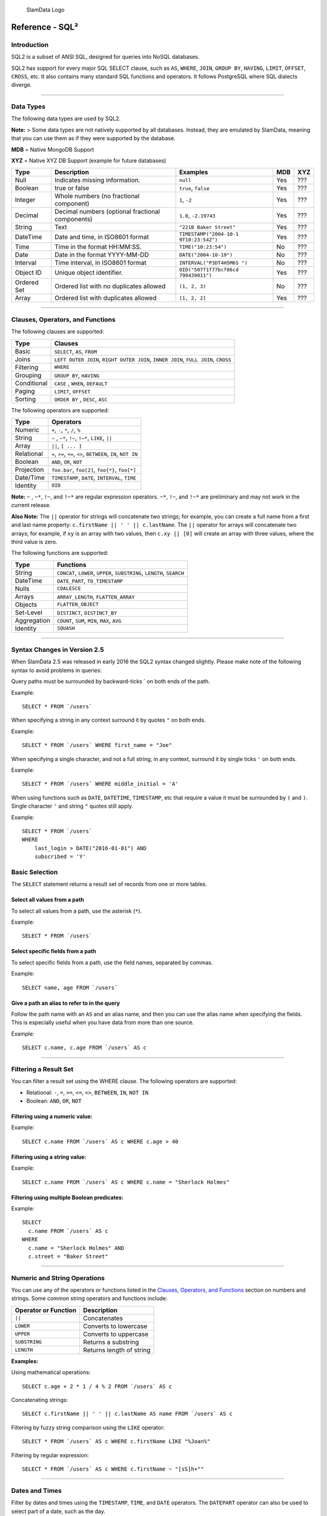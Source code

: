 .. figure:: /images/white-logo.png
   :alt: SlamData Logo

   SlamData Logo

Reference - SQL²
================

Introduction
------------

SQL2 is a subset of ANSI SQL, designed for queries into NoSQL databases.

SQL2 has support for every major SQL SELECT clause, such as ``AS``,
``WHERE``, ``JOIN``, ``GROUP BY``, ``HAVING``, ``LIMIT``, ``OFFSET``,
``CROSS``, etc. It also contains many standard SQL functions and
operators. It follows PostgreSQL where SQL dialects diverge.

--------------

Data Types
----------

The following data types are used by SQL2.

**Note:** > Some data types are not natively supported by all databases.
Instead, they are emulated by SlamData, meaning that you can use them as
if they were supported by the database.

**MDB** = Native MongoDB Support

**XYZ** = Native XYZ DB Support (example for future databases)

+----------+-----------------------------------+------------------------+-----+-----+
| Type     | Description                       | Examples               | MDB | XYZ |
+==========+===================================+========================+=====+=====+
| Null     | Indicates missing information.    | ``null``               | Yes | ??? |
+----------+-----------------------------------+------------------------+-----+-----+
| Boolean  | true or false                     | ``true``, ``false``    | Yes | ??? |
+----------+-----------------------------------+------------------------+-----+-----+
| Integer  | Whole numbers (no fractional      | ``1``, ``-2``          | Yes | ??? |
|          | component)                        |                        |     |     |
+----------+-----------------------------------+------------------------+-----+-----+
| Decimal  | Decimal numbers (optional         | ``1.0``, ``-2.19743``  | Yes | ??? |
|          | fractional components)            |                        |     |     |
+----------+-----------------------------------+------------------------+-----+-----+
| String   | Text                              | ``"221B Baker Street"``| Yes | ??? |
|          |                                   |                        |     |     |
+----------+-----------------------------------+------------------------+-----+-----+
| DateTime | Date and time, in ISO8601 format  | ``TIMESTAMP("2004-10-1 | Yes | ??? |
|          |                                   | 9T10:23:54Z")``        |     |     |
+----------+-----------------------------------+------------------------+-----+-----+
| Time     | Time in the format HH:MM:SS.      | ``TIME("10:23:54")``   | No  | ??? |
+----------+-----------------------------------+------------------------+-----+-----+
| Date     | Date in the format YYYY-MM-DD     | ``DATE("2004-10-19")`` | No  | ??? |
+----------+-----------------------------------+------------------------+-----+-----+
| Interval | Time interval, in ISO8601 format  | ``INTERVAL("P3DT4H5M6S | No  | ??? |
|          |                                   | ")``                   |     |     |
+----------+-----------------------------------+------------------------+-----+-----+
| Object   | Unique object identifier.         | ``OID("507f1f77bcf86cd | Yes | ??? |
| ID       |                                   | 799439011")``          |     |     |
+----------+-----------------------------------+------------------------+-----+-----+
| Ordered  | Ordered list with no duplicates   | ``(1, 2, 3)``          | No  | ??? |
| Set      | allowed                           |                        |     |     |
+----------+-----------------------------------+------------------------+-----+-----+
| Array    | Ordered list with duplicates      | ``[1, 2, 2]``          | Yes | ??? |
|          | allowed                           |                        |     |     |
+----------+-----------------------------------+------------------------+-----+-----+

--------------

Clauses, Operators, and Functions
---------------------------------

The following clauses are supported:

+---------------+---------------------------------------------------------------------------------------+
| Type          | Clauses                                                                               |
+===============+=======================================================================================+
| Basic         | ``SELECT``, ``AS``, ``FROM``                                                          |
+---------------+---------------------------------------------------------------------------------------+
| Joins         | ``LEFT OUTER JOIN``, ``RIGHT OUTER JOIN``, ``INNER JOIN``, ``FULL JOIN``, ``CROSS``   |
+---------------+---------------------------------------------------------------------------------------+
| Filtering     | ``WHERE``                                                                             |
+---------------+---------------------------------------------------------------------------------------+
| Grouping      | ``GROUP BY``, ``HAVING``                                                              |
+---------------+---------------------------------------------------------------------------------------+
| Conditional   | ``CASE`` , ``WHEN``, ``DEFAULT``                                                      |
+---------------+---------------------------------------------------------------------------------------+
| Paging        | ``LIMIT``, ``OFFSET``                                                                 |
+---------------+---------------------------------------------------------------------------------------+
| Sorting       | ``ORDER BY`` , ``DESC``, ``ASC``                                                      |
+---------------+---------------------------------------------------------------------------------------+

The following operators are supported:

+--------------+------------------------------------------------------------------+
| Type         | Operators                                                        |
+==============+==================================================================+
| Numeric      | ``+``, ``-``, ``*``, ``/``, ``%``                                |
+--------------+------------------------------------------------------------------+
| String       | ``~`` , ``~*``, ``!~``, ``!~*``, ``LIKE``, ``||``                |
+--------------+------------------------------------------------------------------+
| Array        | ``||``, ``[ ... ]``                                              |
+--------------+------------------------------------------------------------------+
| Relational   | ``=``, ``>=``, ``<=``, ``<>``, ``BETWEEN``, ``IN``, ``NOT IN``   |
+--------------+------------------------------------------------------------------+
| Boolean      | ``AND``, ``OR``, ``NOT``                                         |
+--------------+------------------------------------------------------------------+
| Projection   | ``foo.bar``, ``foo[2]``, ``foo{*}``, ``foo[*]``                  |
+--------------+------------------------------------------------------------------+
| Date/Time    | ``TIMESTAMP``, ``DATE``, ``INTERVAL``, ``TIME``                  |
+--------------+------------------------------------------------------------------+
| Identity     | ``OID``                                                          |
+--------------+------------------------------------------------------------------+

**Note:** ``~`` , ``~*``, ``!~``, and ``!~*`` are regular expression
operators. ``~*``, ``!~``, and ``!~*`` are preliminary and may not
work in the current release.

**Also Note:**  The ``||`` operator for strings will concatenate two
strings; for example, you can create a full name from a first and last
name property: \ ``c.firstName || ' ' || c.lastName``. The ``||``
operator for arrays will concatenate two arrays; for example, if ``xy``
is an array with two values, then ``c.xy || [0]`` will create an array
with three values, where the third value is zero.

The following functions are supported:

+---------------+---------------------------------------------------------------------------+
| Type          | Functions                                                                 |
+===============+===========================================================================+
| String        | ``CONCAT``, ``LOWER``, ``UPPER``, ``SUBSTRING``, ``LENGTH``, ``SEARCH``   |
+---------------+---------------------------------------------------------------------------+
| DateTime      | ``DATE_PART``, ``TO_TIMESTAMP``                                           |
+---------------+---------------------------------------------------------------------------+
| Nulls         | ``COALESCE``                                                              |
+---------------+---------------------------------------------------------------------------+
| Arrays        | ``ARRAY_LENGTH``, ``FLATTEN_ARRAY``                                       |
+---------------+---------------------------------------------------------------------------+
| Objects       | ``FLATTEN_OBJECT``                                                        |
+---------------+---------------------------------------------------------------------------+
| Set-Level     | ``DISTINCT``, ``DISTINCT_BY``                                             |
+---------------+---------------------------------------------------------------------------+
| Aggregation   | ``COUNT``, ``SUM``, ``MIN``, ``MAX``, ``AVG``                             |
+---------------+---------------------------------------------------------------------------+
| Identity      | ``SQUASH``                                                                |
+---------------+---------------------------------------------------------------------------+

--------------

Syntax Changes in Version 2.5
-----------------------------

When SlamData 2.5 was released in early 2016 the SQL2 syntax changed
slightly. Please make note of the following syntax to avoid problems in
queries:

Query paths must be surrounded by backward-ticks \` on both ends of the
path.

Example:

::

    SELECT * FROM `/users`

When specifying a string in any context surround it by quotes ``"`` on
both ends.

Example:

::

    SELECT * FROM `/users` WHERE first_name = "Joe"

When specifying a single character, and not a full string, in any
context, surround it by single ticks ``'`` on both ends.

Example:

::

    SELECT * FROM `/users` WHERE middle_initial = 'A'

When using functions such as ``DATE``, ``DATETIME``, ``TIMESTAMP``, etc
that require a value it must be surrounded by ``(`` and ``)``. Single
character ``'`` and string ``"`` quotes still apply.

Example:

::

    SELECT * FROM `/users`
    WHERE
        last_login > DATE("2016-01-01") AND
        subscribed = 'Y'

Basic Selection
---------------

The ``SELECT`` statement returns a result set of records from one or
more tables.

Select all values from a path
~~~~~~~~~~~~~~~~~~~~~~~~~~~~~

To select all values from a path, use the asterisk (``*``).

Example:

::

    SELECT * FROM `/users`

Select specific fields from a path
~~~~~~~~~~~~~~~~~~~~~~~~~~~~~~~~~~

To select specific fields from a path, use the field names, separated by
commas.

Example:

::

    SELECT name, age FROM `/users`

Give a path an alias to refer to in the query
~~~~~~~~~~~~~~~~~~~~~~~~~~~~~~~~~~~~~~~~~~~~~

Follow the path name with an ``AS`` and an alias name, and then you can
use the alias name when specifying the fields. This is especially useful
when you have data from more than one source.

Example:

::

    SELECT c.name, c.age FROM `/users` AS c

--------------

Filtering a Result Set
----------------------

You can filter a result set using the WHERE clause. The following
operators are supported:

-  Relational: ``-``, ``=``, ``>=``, ``<=``, ``<>``, ``BETWEEN``,
   ``IN``, ``NOT IN``
-  Boolean: ``AND``, ``OR``, ``NOT``

Filtering using a numeric value:
~~~~~~~~~~~~~~~~~~~~~~~~~~~~~~~~

Example:

::

    SELECT c.name FROM `/users` AS c WHERE c.age > 40

Filtering using a string value:
~~~~~~~~~~~~~~~~~~~~~~~~~~~~~~~

Example:

::

    SELECT c.name FROM `/users` AS c WHERE c.name = "Sherlock Holmes"

Filtering using multiple Boolean predicates:
~~~~~~~~~~~~~~~~~~~~~~~~~~~~~~~~~~~~~~~~~~~~

Example:

::

    SELECT
      c.name FROM `/users` AS c
    WHERE
      c.name = "Sherlock Holmes" AND
      c.street = "Baker Street"

--------------

Numeric and String Operations
-----------------------------

You can use any of the operators or functions listed in the `Clauses,
Operators, and Functions <#clauses-operators-functions>`__ section on
numbers and strings. Some common string operators and functions include:

+------------------------+----------------------------+
| Operator or Function   | Description                |
+========================+============================+
| ``||``                 | Concatenates               |
+------------------------+----------------------------+
| ``LOWER``              | Converts to lowercase      |
+------------------------+----------------------------+
| ``UPPER``              | Converts to uppercase      |
+------------------------+----------------------------+
| ``SUBSTRING``          | Returns a substring        |
+------------------------+----------------------------+
| ``LENGTH``             | Returns length of string   |
+------------------------+----------------------------+

**Examples:**

Using mathematical operations:

::

    SELECT c.age + 2 * 1 / 4 % 2 FROM `/users` AS c

Concatenating strings:

::

    SELECT c.firstName || ' ' || c.lastName AS name FROM `/users` AS c

Filtering by fuzzy string comparison using the ``LIKE`` operator:

::

    SELECT * FROM `/users` AS c WHERE c.firstName LIKE "%Joan%"

Filtering by regular expression:

::

    SELECT * FROM `/users` AS c WHERE c.firstName ~ "[sS]h+""

--------------

Dates and Times
---------------

Filter by dates and times using the ``TIMESTAMP``, ``TIME``, and
``DATE`` operators. The ``DATEPART`` operator can also be used
to select part of a date, such as the day.

**Note:**  Some databases will automatically convert strings into dates
or date/times. SlamData does not perform this conversion, since the
underlying database has no schema and no fixed type for any field. As a
result, an expression like ``WHERE ts > "2015-02-10"`` compares
string-valued ``ts`` fields with the string ``"2015-02-10"`` instead of
a date comparison.

    If you want to embed literal dates, timestamps, etc. into your SQL
    queries, you should use the time conversion operators, which accept
    a string and return value of the appropriate type. For example, the
    above snippet could be converted to
    ``WHERE ts > DATE("2015-02-10")``, which looks for date-valued
    ``ts`` fields and compares them with the date ``2015-02-10``.

*NOTE for MongoDB Users*:

    If your MongoDB data does not use MongoDB's native date/time type,
    and instead, you store your timestamps as epoch milliseconds in a
    numeric value, then you should either compare numbers or use the
    ``TO_TIMESTAMP`` function.

Filter based on a timestamp (date and time)
~~~~~~~~~~~~~~~~~~~~~~~~~~~~~~~~~~~~~~~~~~~

Use the ``TIMESTAMP`` operator to convert a string into a date and time.
The string should have the format ``YYYY-MM-DDTHH:MM:SS``.

Example:

::

    SELECT * FROM `/log/events` AS c WHERE c.ts > TIMESTAMP("2015-04-29T15:16:55")

Filter based on a time
~~~~~~~~~~~~~~~~~~~~~~

Use the ``TIME`` operator to convert a string into a time. The string
should have the format ``HH:MM:SS``.

Example:

::

    SELECT * FROM `/log/events` AS c WHERE c.ts > TIME("15:16:55")

Filter based on a date
~~~~~~~~~~~~~~~~~~~~~~

Use the ``DATE`` operator to convert a string into a date. The string
should have the format ``YYYY-MM-DD``.

Example:

::

    SELECT * FROM `/log/events` AS c WHERE c.ts > DATE("2015-04-29")

Filter based on part of a date
~~~~~~~~~~~~~~~~~~~~~~~~~~~~~~

Use the ``DATE_PART`` function to select part of a date. ``DATE_PART``
has two arguments: a string that indicates what part of the date or time
that you want and a timestamp field. Valid values for the first argument
are century, day, decade, ``dow`` (day of week), ``doy`` (day of year),
``hour``, ``isodoy``, ``microseconds``, ``millenium``, ``milliseconds``,
``minute``, ``month``, ``quarter``, ``second``, and ``year``.

Example:

::

    SELECT DATE_PART("day", c.ts) FROM `/log/events` AS c

Filter based on a Unix epoch
~~~~~~~~~~~~~~~~~~~~~~~~~~~~

Use the ``TO_TIMESTAMP`` function to convert Unix epoch (milliseconds)
to a timestamp.

Example:

::

    SELECT * FROM `/log/events` AS c WHERE c.ts > TO_TIMESTAMP(1446335999)

--------------

Grouping
--------

SQL2 allows you to group data by fields and by date parts.

Group based on a single field
~~~~~~~~~~~~~~~~~~~~~~~~~~~~~

Use ``GROUP BY`` to group results by a field.

Example:

::

    SELECT
        c.age,
        COUNT(*) AS cnt
    FROM `/users` AS c
    GROUP BY c.age

Group based on multiple fields
~~~~~~~~~~~~~~~~~~~~~~~~~~~~~~

You can group by multiple fields with a comma-separated list of fields
after ``GROUP BY``.

Example:

::

    SELECT
        c.age,
        c.gender,
        COUNT(*) AS cnt
    FROM `/users` AS c
    GROUP BY c.age, c.gender

Group based on date part
~~~~~~~~~~~~~~~~~~~~~~~~

Use the ``DATE_PART`` function to group by a part of a date, such as the
month.

Example:

::

    SELECT
        DATE_PART("day", c.ts) AS day,
        COUNT(*) AS cnt
    FROM `/log/events` AS c
    GROUP BY DATE_PART("day", c.ts)

Filter within a group
~~~~~~~~~~~~~~~~~~~~~

Filter results within a group by adding a ``HAVING`` clause followed by
a Boolean predicate.

Example:

::

    SELECT
        DATE_PART("day", c.ts) AS day,
        COUNT(*) AS cnt
    FROM `/prod/purger/events` AS c
    GROUP BY DATE_PART("day", c.ts)
    HAVING c.gender = "female"

Double grouping
~~~~~~~~~~~~~~~

Perform double-grouping operations by putting operators inside other
operators. The inside operator will be performed on each group created
by the ``GROUP BY`` clause, and the outside operator will be performed
on the results of the inside operator.

Example:

This query returns the average population of states. The outer
aggregation function (AVG) operates on the results of the inner
aggregation (``SUM``) and ``GROUP BY`` clause.

::

    SELECT AVG(SUM(pop)) FROM `/population` GROUP BY state

--------------

Nested Data and Arrays
----------------------

Unlike a relational database many NoSQL databases allow data to be
nested (that is, data can be objects) and to contain arrays.

Nesting
~~~~~~~

Nesting is represented by levels separated by a period (``.``).

Example:

::

    SELECT c.profile.address.street.number FROM `/users` AS c

Arrays
~~~~~~

Array elements are represented by the array index in square brackets
(``[n]``).

Example:

::

    SELECT c.profile.allAddress[0].street.number FROM `/users` AS c

Flattening
~~~~~~~~~~

You can extract all elements of an array or all field values
simultaneously, essentially removing levels and flattening the data. Use
the asterisk in square brackets (``[*]``) to extract all array elements.

Example:

::

    SELECT c.profile.allAddresses[*] FROM `/users` AS c

Use the asterisk in curly brackets (``{*}``) to extract all field
values.

Example:

::

    SELECT c.profile.{*} FROM `/users` AS c

Filtering using arrays
~~~~~~~~~~~~~~~~~~~~~~

You can filter using data in all array elements by using the asterisk in
square brackets (``[*]``) in a ``WHERE`` clause.

Example:

::

    SELECT DISTINCT * FROM `/users` AS c WHERE c.profile.allAddresses[*].street.number = "221B"

--------------

Pagination and Sorting
----------------------

Pagination
~~~~~~~~~~

Pagination is used to break large return results into smaller chunks.
Use the ``LIMIT`` operator to set the number of results to be returned
and the ``OFFSET`` operator to set the index at which the results should
start.

Example (Limit results to 20 entries):

::

    SELECT * FROM `/users` LIMIT 20

Example (Return the 100th to 119th entry):

::

    SELECT * FROM `/users` OFFSET 100 LIMIT 20

Sorting
~~~~~~~

Use the ``ORDER BY`` clause to sort the results. You can specify one or
more fields for sorting, and you can use operators in the ``ORDER BY``
arguments. Use ``ASC`` for ascending sorting and ``DESC`` for decending
sorting.

Example (Sort users by ascending age):

::

    SELECT * FROM `/users` ORDER BY age ASC

Example (Sort users by last digit in age, descending, and full name,
ascending):

::

    SELECT * FROM `/users`
    ORDER BY age % 10 DESC, firstName + lastName ASC

--------------

Joining Collections
-------------------

Use the ``JOIN`` operator to join two or more different collections.

The ``JOIN`` operator is a powerful way to implement joins in
non-relational databases such as MongoDB. There is no enforced limit to
how many collections or tables can be joined in a query but common sense
should prevail based on the size of collections.

Examples:

This example returns the names of employees and the names of the
departments they belong to by matching up the employee deparment ID with
the department's ID, where both IDs are ObjectID types.

::

    SELECT
        emp.name,
        dept.name
    FROM `/employees` AS emp
    JOIN `/departments` AS dept ON dept._id = emp.departmentId

If one of the IDs is a string, then use the ``OID`` operator to convert
it to an ID.

::

    SELECT
        emp.name,
        dept.name
    FROM `/employees` AS emp
    JOIN `/departments` AS dept ON dept._id = OID(emp.departmentId)

Join Considerations
~~~~~~~~~~~~~~~~~~~

On ``JOIN``\ s with more than two collections or tables, the standard
rule of thumb is to place the tables in order from smallest to largest.
If the collections ``a``, ``b``, and ``c`` have ``4``, ``8``, and ``16``
documents respectively, then ordering ``FROM `/a`, `/b`, `/c``` is most
efficient with ``WHERE a._id = b._id``.

If, however, the filter condition is ``WHERE b._id = c._id`` then the
appropriate ordering would be
``FROM `/b`, `/c`, `/a` WHERE b._id = c._id``. This is because without
the filter \|a ⨯ b\| = 32 which is less than \|b ⨯ c\| = 128, but with
the filter, \|b ⨯ c\| is limited to the number of documents in b, which
is 8 (and which is lower than the unconstrained \|a ⨯ b\|).

--------------

Conditionals and Nulls
----------------------

Conditionals
~~~~~~~~~~~~

Use the ``CASE`` expression to provide if-then-else logic to SQL2. The
``CASE`` sytax is:

::

    SELECT (CASE <field>
        WHEN <value1> THEN <result1>
        WHEN <value2> THEN <result2>
        ...
        ELSE <elseResult>
        END)
    FROM `<path>`

Example:

The following example generates a code based on gender string values.

::

    SELECT (CASE c.gender
        WHEN "male" THEN 1
        WHEN "female" THEN 2
        ELSE 3
        END) AS genderCode
    FROM `/users` AS c

Nulls
~~~~~

Use the ``COALESCE`` function to evaluate the arguments in order and
return the current value of the first expression that initially does not
evaluate to ``NULL``.

Example:

This example returns a full name, if not null, but returns the first
name if the full name is null.

::

    SELECT COALESCE(c.fullName, c.firstName) AS name FROM `/users` AS c

--------------

Database Specific Notes
-----------------------

MongoDB
~~~~~~~

The _id Field
^^^^^^^^^^^^^^

By default, the ``_id`` field will not appear in a result set. However,
you can specify it by selecting the ``_id`` field. For example:

::

    SELECT _id AS cust_id FROM `/users`

MongoDB has special rules about fields called ``_id``. For example, they
must remain unique, which means that some queries (such as
``SELECT myarray[*] FROM foo``) will introduce duplicates that MongoDB
won't allow. In addition, other queries change the value of ``_id``
(such as grouping). So SlamData manages ``_id`` and treats it as a
special field.

**Note:** To filter on ``_id``, you must first convert a string to an
object ID, by using the ``OID`` function. For example:

::

    SELECT * FROM `/foo` WHERE _id = OID("abc123")

